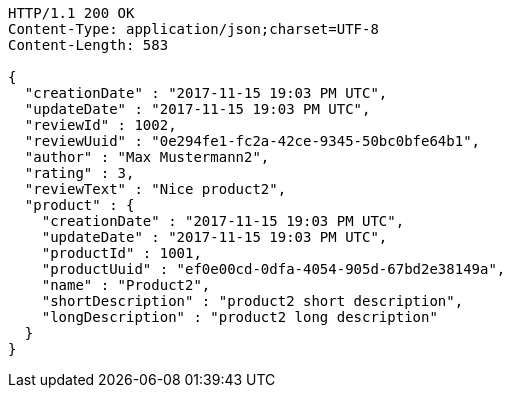 [source,http,options="nowrap"]
----
HTTP/1.1 200 OK
Content-Type: application/json;charset=UTF-8
Content-Length: 583

{
  "creationDate" : "2017-11-15 19:03 PM UTC",
  "updateDate" : "2017-11-15 19:03 PM UTC",
  "reviewId" : 1002,
  "reviewUuid" : "0e294fe1-fc2a-42ce-9345-50bc0bfe64b1",
  "author" : "Max Mustermann2",
  "rating" : 3,
  "reviewText" : "Nice product2",
  "product" : {
    "creationDate" : "2017-11-15 19:03 PM UTC",
    "updateDate" : "2017-11-15 19:03 PM UTC",
    "productId" : 1001,
    "productUuid" : "ef0e00cd-0dfa-4054-905d-67bd2e38149a",
    "name" : "Product2",
    "shortDescription" : "product2 short description",
    "longDescription" : "product2 long description"
  }
}
----